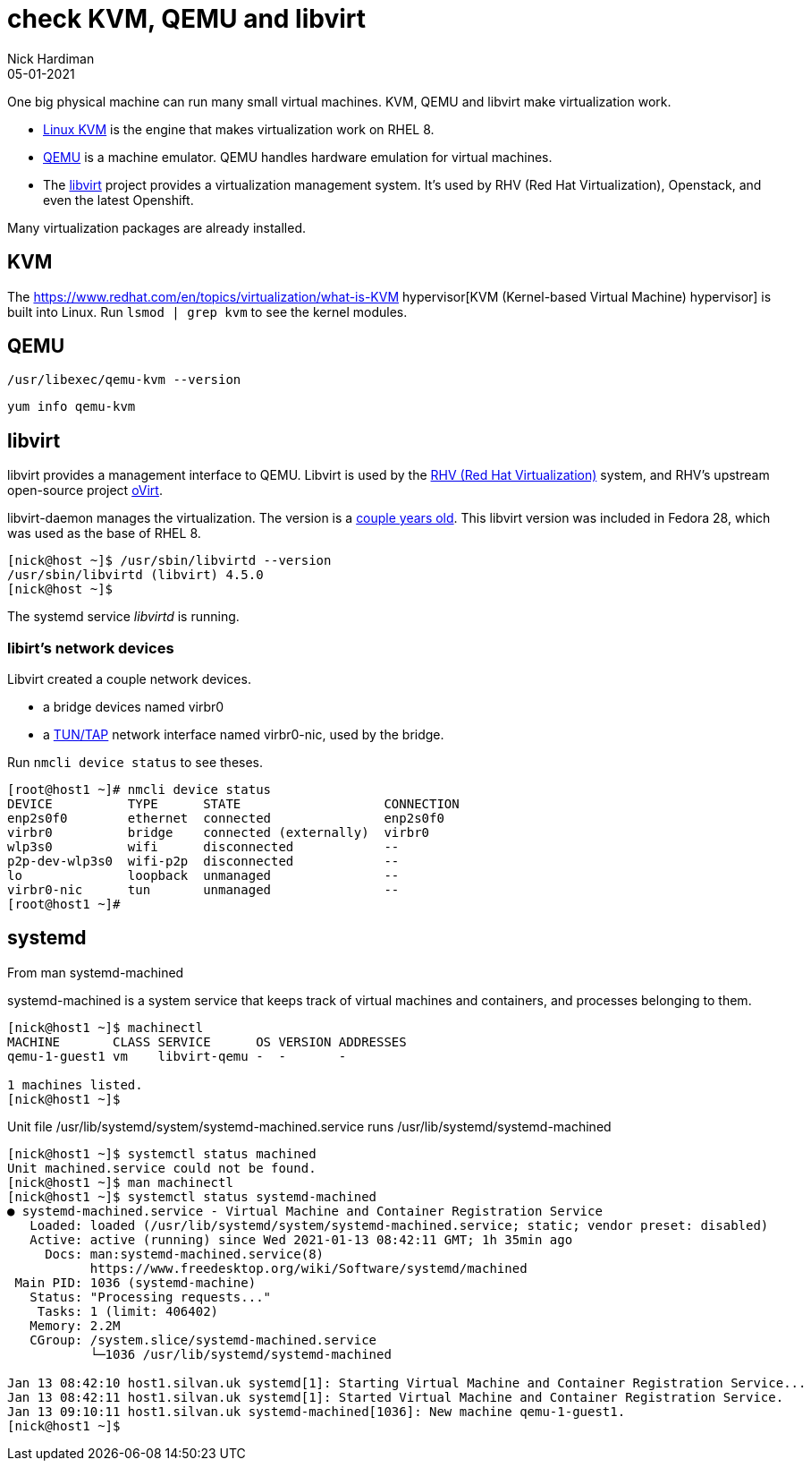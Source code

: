 = check KVM, QEMU and libvirt 
Nick Hardiman 
:source-highlighter: highlight.js
:revdate: 05-01-2021


One big physical machine can run many small virtual machines. 
KVM, QEMU and libvirt make virtualization work. 


* https://www.linux-kvm.org/page/Main_Page[Linux KVM] is the engine that makes virtualization work on RHEL 8. 
* https://www.qemu.org/[QEMU] is a machine emulator. 
QEMU handles hardware emulation for virtual machines.
* The https://libvirt.org/[libvirt] project provides a virtualization management system. 
It's used by RHV (Red Hat Virtualization), Openstack, and even the latest Openshift.

Many virtualization packages are already installed. 


== KVM 

The  https://www.redhat.com/en/topics/virtualization/what-is-KVM hypervisor[KVM (Kernel-based Virtual Machine) hypervisor] is built into Linux. 
Run ``lsmod | grep kvm`` to see the kernel modules.

== QEMU 

[source,shell]
----
/usr/libexec/qemu-kvm --version
----

[source,shell]
----
yum info qemu-kvm
----


== libvirt 

libvirt provides a management interface to QEMU. 
Libvirt is used by the https://www.redhat.com/en/technologies/virtualization/enterprise-virtualization[RHV (Red Hat Virtualization)] system, and RHV's upstream open-source project https://www.ovirt.org/[oVirt].


libvirt-daemon manages the virtualization. 
The version is a https://libvirt.org/news.html[couple years old]. 
This libvirt version was included in Fedora 28, which was used as the base of RHEL 8. 

[source,shell]
----
[nick@host ~]$ /usr/sbin/libvirtd --version
/usr/sbin/libvirtd (libvirt) 4.5.0
[nick@host ~]$ 
----

The systemd service _libvirtd_ is running. 

=== libirt's network devices

Libvirt created a couple network devices.

* a bridge devices named virbr0 
* a https://en.wikipedia.org/wiki/TUN/TAP[TUN/TAP] network interface named virbr0-nic, used by the bridge. 

Run ``nmcli device status`` to see theses. 

[source,shell]
----
[root@host1 ~]# nmcli device status
DEVICE          TYPE      STATE                   CONNECTION 
enp2s0f0        ethernet  connected               enp2s0f0   
virbr0          bridge    connected (externally)  virbr0     
wlp3s0          wifi      disconnected            --         
p2p-dev-wlp3s0  wifi-p2p  disconnected            --         
lo              loopback  unmanaged               --         
virbr0-nic      tun       unmanaged               --         
[root@host1 ~]# 
----


== systemd 

From man systemd-machined

systemd-machined is a system service that keeps track of virtual machines and containers, and processes belonging to them.

[source,shell]
----
[nick@host1 ~]$ machinectl 
MACHINE       CLASS SERVICE      OS VERSION ADDRESSES
qemu-1-guest1 vm    libvirt-qemu -  -       -        

1 machines listed.
[nick@host1 ~]$ 
----

Unit file /usr/lib/systemd/system/systemd-machined.service runs /usr/lib/systemd/systemd-machined

[source,shell]
----
[nick@host1 ~]$ systemctl status machined
Unit machined.service could not be found.
[nick@host1 ~]$ man machinectl
[nick@host1 ~]$ systemctl status systemd-machined
● systemd-machined.service - Virtual Machine and Container Registration Service
   Loaded: loaded (/usr/lib/systemd/system/systemd-machined.service; static; vendor preset: disabled)
   Active: active (running) since Wed 2021-01-13 08:42:11 GMT; 1h 35min ago
     Docs: man:systemd-machined.service(8)
           https://www.freedesktop.org/wiki/Software/systemd/machined
 Main PID: 1036 (systemd-machine)
   Status: "Processing requests..."
    Tasks: 1 (limit: 406402)
   Memory: 2.2M
   CGroup: /system.slice/systemd-machined.service
           └─1036 /usr/lib/systemd/systemd-machined

Jan 13 08:42:10 host1.silvan.uk systemd[1]: Starting Virtual Machine and Container Registration Service...
Jan 13 08:42:11 host1.silvan.uk systemd[1]: Started Virtual Machine and Container Registration Service.
Jan 13 09:10:11 host1.silvan.uk systemd-machined[1036]: New machine qemu-1-guest1.
[nick@host1 ~]$ 
----

